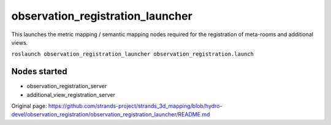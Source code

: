 observation\_registration\_launcher
===================================

This launches the metric mapping / semantic mapping nodes required for
the registration of meta-rooms and additional views.

``roslaunch observation_registration_launcher observation_registration.launch``

Nodes started
-------------

-  observation\_registration\_server
-  additional\_view\_registration\_server



Original page: https://github.com/strands-project/strands_3d_mapping/blob/hydro-devel/observation_registration/observation_registration_launcher/README.md